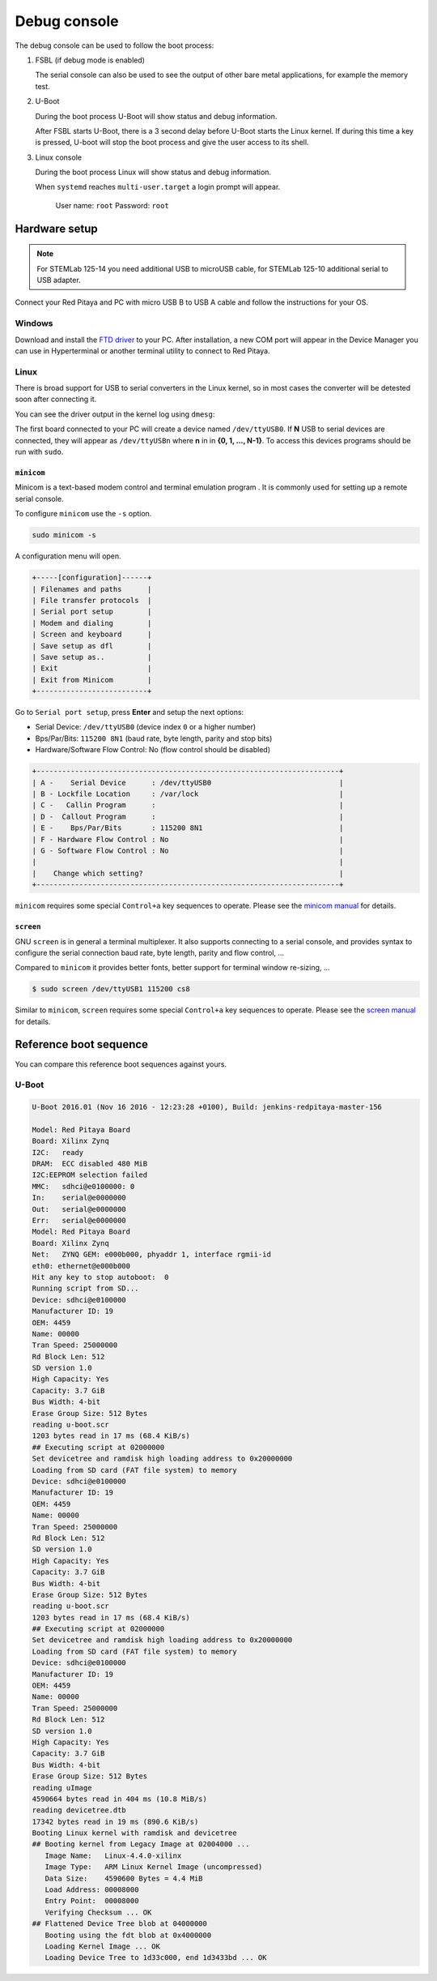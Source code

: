 .. _console:

*************
Debug console
*************

The debug console can be used to follow the boot process:

1. FSBL (if debug mode is enabled)

   The serial console can also be used to see the output
   of other bare metal applications, for example the memory test.

2. U-Boot

   During the boot process U-Boot will show status and debug information.

   After FSBL starts U-Boot, there is a 3 second delay
   before U-Boot starts the Linux kernel.
   If during this time a key is pressed,
   U-boot will stop the boot process
   and give the user access to its shell.

3. Linux console

   During the boot process Linux will show status and debug information.

   When ``systemd`` reaches ``multi-user.target`` a login prompt will appear.

      User name: ``root``
      Password: ``root``

==============
Hardware setup
==============

.. note::

   For STEMLab 125-14 you need additional USB to microUSB cable,
   for STEMLab 125-10 additional serial to USB adapter.

.. image:: console-connector.png

Connect your Red Pitaya and PC with micro USB B to USB A cable and follow the instructions for your OS.

.. image:: pitaya-USB-connection-300x164.png

-------
Windows
-------

Download and install the `FTD driver <http://www.ftdichip.com/Drivers/VCP.htm>`_ to your PC. After installation, a 
new COM port will appear in the Device Manager you can use in Hyperterminal or another terminal utility to connect to 
Red Pitaya.

-----
Linux
-----

There is broad support for USB to serial converters in the Linux kernel,
so in most cases the converter will be detested soon after connecting it.

You can see the driver output in the kernel log using ``dmesg``:

.. code-block:: none
   :emphasize-lines: 11

   $ dmesg
   ...
   [95074.784075] usb 1-2.4.3: new full-speed USB device number 20 using ehci-pci
   [95074.885386] usb 1-2.4.3: New USB device found, idVendor=0403, idProduct=6015
   [95074.885399] usb 1-2.4.3: New USB device strings: Mfr=1, Product=2, SerialNumber=3
   [95074.885406] usb 1-2.4.3: Product: FT231X USB UART
   [95074.885411] usb 1-2.4.3: Manufacturer: FTDI
   [95074.885416] usb 1-2.4.3: SerialNumber: DN003P0Q
   [95074.890105] ftdi_sio 1-2.4.3:1.0: FTDI USB Serial Device converter detected
   [95074.890228] usb 1-2.4.3: Detected FT-X
   [95074.891157] usb 1-2.4.3: FTDI USB Serial Device converter now attached to ttyUSB0

The first board connected to your PC will create a device named ``/dev/ttyUSB0``.
If **N** USB to serial devices are connected, they will appear as
``/dev/ttyUSBn`` where **n** in in **{0, 1, ..., N-1}**.
To access this devices programs should be run with ``sudo``.

~~~~~~~~~~~
``minicom``
~~~~~~~~~~~

Minicom is a text-based modem control and terminal emulation program .
It is commonly used for setting up a remote serial console.

To configure ``minicom`` use the ``-s`` option.

.. code-block:: shell-session

   sudo minicom -s

A configuration menu will open.

.. code-block:: none

   +-----[configuration]------+
   | Filenames and paths      |
   | File transfer protocols  |
   | Serial port setup        |
   | Modem and dialing        |
   | Screen and keyboard      |
   | Save setup as dfl        |
   | Save setup as..          |
   | Exit                     |
   | Exit from Minicom        |
   +--------------------------+

Go to ``Serial port setup``, press **Enter** and setup the next options:

* Serial Device: ``/dev/ttyUSB0`` (device index ``0`` or a higher number)
* Bps/Par/Bits: ``115200 8N1`` (baud rate, byte length, parity and stop bits)
* Hardware/Software Flow Control: No (flow control should be disabled)

.. code-block:: none

   +-----------------------------------------------------------------------+
   | A -    Serial Device      : /dev/ttyUSB0                              |
   | B - Lockfile Location     : /var/lock                                 |
   | C -   Callin Program      :                                           |
   | D -  Callout Program      :                                           |
   | E -    Bps/Par/Bits       : 115200 8N1                                |
   | F - Hardware Flow Control : No                                        |
   | G - Software Flow Control : No                                        |
   |                                                                       |
   |    Change which setting?                                              |
   +-----------------------------------------------------------------------+

``minicom`` requires some special ``Control+a`` key sequences to operate.
Please see the `minicom manual <https://linux.die.net/man/1/minicom>`_ for details.

~~~~~~~~~~
``screen``
~~~~~~~~~~

GNU ``screen`` is in general a terminal multiplexer.
It also supports connecting to a serial console,
and provides syntax to configure the serial connection
baud rate, byte length, parity and flow control, ...

Compared to ``minicom`` it provides better fonts,
better support for terminal window re-sizing, ...

.. code-block:: shell-session

   $ sudo screen /dev/ttyUSB1 115200 cs8

Similar to ``minicom``, ``screen`` requires some special ``Control+a`` key sequences to operate.
Please see the `screen manual <https://www.gnu.org/software/screen/manual/screen.html>`_ for details.

=======================
Reference boot sequence
=======================

You can compare this reference boot sequences against yours.

------
U-Boot
------

.. code-block:: none

   U-Boot 2016.01 (Nov 16 2016 - 12:23:28 +0100), Build: jenkins-redpitaya-master-156
   
   Model: Red Pitaya Board
   Board: Xilinx Zynq
   I2C:   ready
   DRAM:  ECC disabled 480 MiB
   I2C:EEPROM selection failed
   MMC:   sdhci@e0100000: 0
   In:    serial@e0000000
   Out:   serial@e0000000
   Err:   serial@e0000000
   Model: Red Pitaya Board
   Board: Xilinx Zynq
   Net:   ZYNQ GEM: e000b000, phyaddr 1, interface rgmii-id
   eth0: ethernet@e000b000
   Hit any key to stop autoboot:  0
   Running script from SD...
   Device: sdhci@e0100000
   Manufacturer ID: 19
   OEM: 4459
   Name: 00000
   Tran Speed: 25000000
   Rd Block Len: 512
   SD version 1.0   
   High Capacity: Yes
   Capacity: 3.7 GiB
   Bus Width: 4-bit 
   Erase Group Size: 512 Bytes
   reading u-boot.scr
   1203 bytes read in 17 ms (68.4 KiB/s)
   ## Executing script at 02000000
   Set devicetree and ramdisk high loading address to 0x20000000
   Loading from SD card (FAT file system) to memory
   Device: sdhci@e0100000
   Manufacturer ID: 19
   OEM: 4459
   Name: 00000
   Tran Speed: 25000000
   Rd Block Len: 512
   SD version 1.0   
   High Capacity: Yes
   Capacity: 3.7 GiB
   Bus Width: 4-bit 
   Erase Group Size: 512 Bytes
   reading u-boot.scr
   1203 bytes read in 17 ms (68.4 KiB/s)
   ## Executing script at 02000000
   Set devicetree and ramdisk high loading address to 0x20000000
   Loading from SD card (FAT file system) to memory
   Device: sdhci@e0100000
   Manufacturer ID: 19
   OEM: 4459
   Name: 00000
   Tran Speed: 25000000
   Rd Block Len: 512
   SD version 1.0   
   High Capacity: Yes
   Capacity: 3.7 GiB
   Bus Width: 4-bit 
   Erase Group Size: 512 Bytes
   reading uImage   
   4590664 bytes read in 404 ms (10.8 MiB/s)
   reading devicetree.dtb
   17342 bytes read in 19 ms (890.6 KiB/s)
   Booting Linux kernel with ramdisk and devicetree
   ## Booting kernel from Legacy Image at 02004000 ...
      Image Name:   Linux-4.4.0-xilinx
      Image Type:   ARM Linux Kernel Image (uncompressed)
      Data Size:    4590600 Bytes = 4.4 MiB
      Load Address: 00008000
      Entry Point:  00008000
      Verifying Checksum ... OK
   ## Flattened Device Tree blob at 04000000
      Booting using the fdt blob at 0x4000000
      Loading Kernel Image ... OK
      Loading Device Tree to 1d33c000, end 1d3433bd ... OK
 
